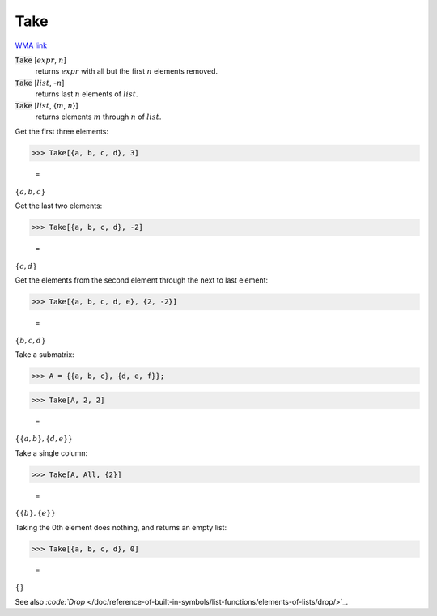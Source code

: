 Take
====

`WMA link <https://reference.wolfram.com/language/ref/Take.html>`_


:code:`Take` [:math:`expr`, :math:`n`]
    returns :math:`expr` with all but the first :math:`n` elements removed.

:code:`Take` [:math:`list`, -:math:`n`]
    returns last :math:`n` elements of :math:`list`.

:code:`Take` [:math:`list`, {:math:`m`, :math:`n`}]
    returns elements :math:`m` through :math:`n` of :math:`list`.





Get the first three elements:

>>> Take[{a, b, c, d}, 3]

    =
:math:`\left\{a,b,c\right\}`



Get the last two elements:

>>> Take[{a, b, c, d}, -2]

    =
:math:`\left\{c,d\right\}`



Get the elements from the second element through the next to last element:

>>> Take[{a, b, c, d, e}, {2, -2}]

    =
:math:`\left\{b,c,d\right\}`



Take a submatrix:

>>> A = {{a, b, c}, {d, e, f}};


>>> Take[A, 2, 2]

    =
:math:`\left\{\left\{a,b\right\},\left\{d,e\right\}\right\}`



Take a single column:

>>> Take[A, All, {2}]

    =
:math:`\left\{\left\{b\right\},\left\{e\right\}\right\}`



Taking the 0th element does nothing, and returns an empty list:

>>> Take[{a, b, c, d}, 0]

    =
:math:`\left\{\right\}`



See also `:code:`Drop`  </doc/reference-of-built-in-symbols/list-functions/elements-of-lists/drop/>`_.